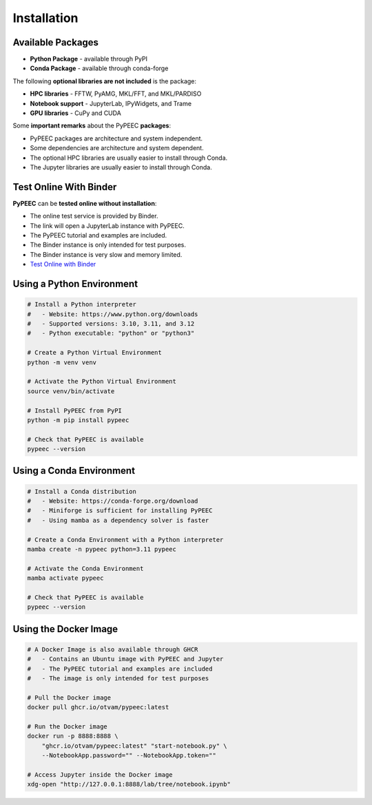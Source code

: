 Installation
============

Available Packages
------------------

* **Python Package** - available through PyPI
* **Conda Package** - available through conda-forge

The following **optional libraries are not included** is the package:

* **HPC libraries** - FFTW, PyAMG, MKL/FFT, and MKL/PARDISO
* **Notebook support** - JupyterLab, IPyWidgets, and Trame
* **GPU libraries** - CuPy and CUDA

Some **important remarks** about the PyPEEC **packages**:

* PyPEEC packages are architecture and system independent.
* Some dependencies are architecture and system dependent.
* The optional HPC libraries are usually easier to install through Conda.
* The Jupyter libraries are usually easier to install through Conda.

Test Online With Binder
-----------------------

**PyPEEC** can be **tested online without installation**:

* The online test service is provided by Binder.
* The link will open a JupyterLab instance with PyPEEC.
* The PyPEEC tutorial and examples are included.
* The Binder instance is only intended for test purposes.
* The Binder instance is very slow and memory limited.
* `Test Online with Binder <https://mybinder.org/v2/gh/otvam/pypeec/HEAD>`_

Using a Python Environment
--------------------------

.. code-block:: bash

    # Install a Python interpreter
    #   - Website: https://www.python.org/downloads
    #   - Supported versions: 3.10, 3.11, and 3.12
    #   - Python executable: "python" or "python3"

    # Create a Python Virtual Environment
    python -m venv venv

    # Activate the Python Virtual Environment
    source venv/bin/activate

    # Install PyPEEC from PyPI
    python -m pip install pypeec

    # Check that PyPEEC is available
    pypeec --version

Using a Conda Environment
-------------------------

.. code-block:: bash

    # Install a Conda distribution
    #   - Website: https://conda-forge.org/download
    #   - Miniforge is sufficient for installing PyPEEC
    #   - Using mamba as a dependency solver is faster

    # Create a Conda Environment with a Python interpreter
    mamba create -n pypeec python=3.11 pypeec

    # Activate the Conda Environment
    mamba activate pypeec

    # Check that PyPEEC is available
    pypeec --version

Using the Docker Image
----------------------

.. code-block:: bash

    # A Docker Image is also available through GHCR
    #   - Contains an Ubuntu image with PyPEEC and Jupyter
    #   - The PyPEEC tutorial and examples are included
    #   - The image is only intended for test purposes

    # Pull the Docker image
    docker pull ghcr.io/otvam/pypeec:latest

    # Run the Docker image
    docker run -p 8888:8888 \
        "ghcr.io/otvam/pypeec:latest" "start-notebook.py" \
        --NotebookApp.password="" --NotebookApp.token=""

    # Access Jupyter inside the Docker image
    xdg-open "http://127.0.0.1:8888/lab/tree/notebook.ipynb"
